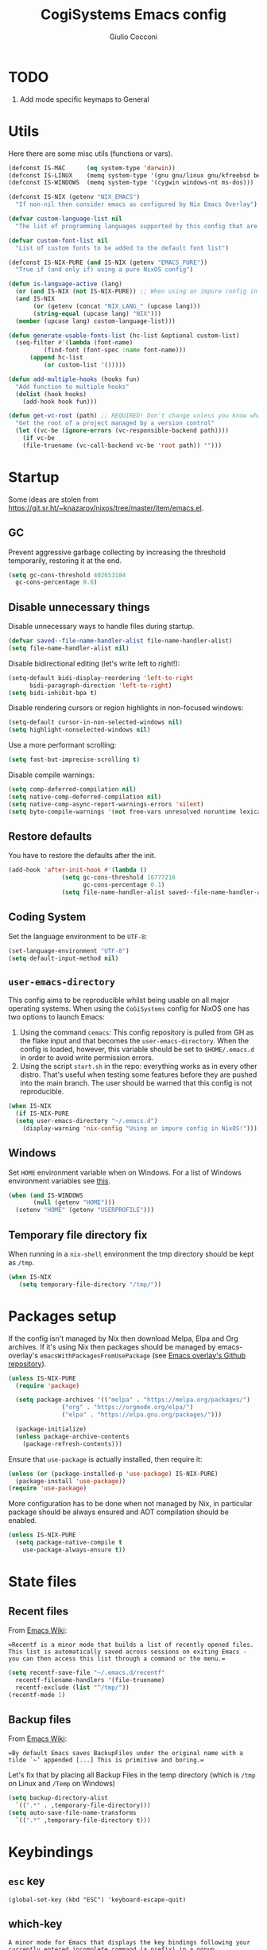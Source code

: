 #+TITLE: CogiSystems Emacs config
#+AUTHOR: Giulio Cocconi
#+EMAIL: coccogiulio8@gmail.com

#+STARTUP: overview
#+PROPERTY: header-args :mkdirp yes
#+auto_tangle: t

* TODO
1. Add mode specific keymaps to General
* Utils
Here there are some misc utils (functions or vars).
#+begin_src emacs-lisp :tangle emacs.d/early-init.el
  (defconst IS-MAC      (eq system-type 'darwin))
  (defconst IS-LINUX    (memq system-type '(gnu gnu/linux gnu/kfreebsd berkeley-unix)))
  (defconst IS-WINDOWS  (memq system-type '(cygwin windows-nt ms-dos)))

  (defconst IS-NIX (getenv "NIX_EMACS")
    "If non-nil then consider emacs as configured by Nix Emacs Overlay")

  (defvar custom-language-list nil
    "The list of programming languages supported by this config that are manually managed  (if `IS-NIX' is non-nil then you can, and actually should, manage your programming languages with nix)")

  (defvar custom-font-list nil
    "List of custom fonts to be added to the default font list")

  (defconst IS-NIX-PURE (and IS-NIX (getenv "EMACS_PURE"))
    "True if (and only if) using a pure NixOS config")

  (defun is-language-active (lang)
    (or (and IS-NIX (not IS-NIX-PURE)) ;; When using an impure config in NixOS all languages are enabled
	(and IS-NIX
	     (or (getenv (concat "NIX_LANG_" (upcase lang)))
		 (string-equal (upcase lang) "NIX")))
	(member (upcase lang) custom-language-list)))

  (defun generate-usable-fonts-list (hc-list &optional custom-list)
    (seq-filter #'(lambda (font-name)
		    (find-font (font-spec :name font-name)))
		(append hc-list
			(or custom-list '()))))

  (defun add-multiple-hooks (hooks fun)
    "Add function to multiple hooks"
    (dolist (hook hooks)
      (add-hook hook fun)))

  (defun get-vc-root (path) ;; REQUIRED! Don't change unless you know what you're doing!!!
    "Get the root of a project managed by a version control"
    (let ((vc-be (ignore-errors (vc-responsible-backend path))))
      (if vc-be
	  (file-truename (vc-call-backend vc-be 'root path)) "")))
#+end_src

* Startup
Some ideas are stolen from https://git.sr.ht/~knazarov/nixos/tree/master/item/emacs.el.

** GC
Prevent aggressive garbage collecting by increasing the threshold temporarily, restoring it at the end.

#+BEGIN_SRC emacs-lisp :tangle emacs.d/early-init.el
  (setq gc-cons-threshold 402653184
	gc-cons-percentage 0.6)
#+END_SRC

** Disable unnecessary things
Disable unnecessary ways to handle files during startup.
#+BEGIN_SRC emacs-lisp :tangle emacs.d/early-init.el
  (defvar saved--file-name-handler-alist file-name-handler-alist)
  (setq file-name-handler-alist nil)
#+END_SRC

Disable bidirectional editing (let's write left to right!):
#+begin_src emacs-lisp :tangle emacs.d/early-init.el
  (setq-default bidi-display-reordering 'left-to-right 
		bidi-paragraph-direction 'left-to-right)
  (setq bidi-inhibit-bpa t)
#+end_src

Disable rendering cursors or region highlights in non-focused windows:
#+begin_src emacs-lisp :tangle emacs.d/early-init.el
  (setq-default cursor-in-non-selected-windows nil)
  (setq highlight-nonselected-windows nil)
#+end_src

Use a more performant scrolling:
#+begin_src emacs-lisp :tangle emacs.d/early-init.el
  (setq fast-but-imprecise-scrolling t)
#+end_src

Disable compile warnings:
#+begin_src emacs-lisp :tangle emacs.d/early-init.el
  (setq comp-deferred-compilation nil)
  (setq native-comp-deferred-compilation nil)
  (setq native-comp-async-report-warnings-errors 'silent)
  (setq byte-compile-warnings '(not free-vars unresolved noruntime lexical make-local))
#+end_src

** Restore defaults
You have to restore the defaults after the init.

#+begin_src emacs-lisp :tangle emacs.d/early-init.el
  (add-hook 'after-init-hook #'(lambda ()
				 (setq gc-cons-threshold 16777216
				       gc-cons-percentage 0.1)
				 (setq file-name-handler-alist saved--file-name-handler-alist)))
#+end_src

** Coding System
Set the language environment to be ~UTF-8~:
#+begin_src emacs-lisp :tangle emacs.d/init.el
  (set-language-environment "UTF-8")
  (setq default-input-method nil)
#+end_src

** ~user-emacs-directory~
This config aims to be reproducible whilst being usable on all major operating systems. When using the ~CoGiSystems~ config for NixOS one has two options to launch Emacs:
1) Using the command ~cemacs~: This config repository is pulled from GH as the flake input and that becomes the ~user-emacs-directory~. When the config is loaded, however, this variable should be set to ~$HOME/.emacs.d~ in order to avoid write permission errors.
2) Using the script ~start.sh~ in the repo: everything works as in every other distro. That's useful when testing some features before they are pushed into the main branch. The user should be warned that this config is not reproducible.
#+begin_src emacs-lisp :tangle emacs.d/init.el
  (when IS-NIX
    (if IS-NIX-PURE
	(setq user-emacs-directory "~/.emacs.d")
      (display-warning 'nix-config "Using an impure config in NixOS!")))
#+end_src

** Windows
Set ~HOME~ environment variable when on Windows. For a list of Windows environment variables see [[https://learn.microsoft.com/en-us/windows/deployment/usmt/usmt-recognized-environment-variables][this]].
#+begin_src emacs-lisp :tangle emacs.d/init.el
  (when (and IS-WINDOWS
	     (null (getenv "HOME")))
    (setenv "HOME" (getenv "USERPROFILE")))
#+end_src

** Temporary file directory fix
When running in a ~nix-shell~ environment the tmp directory should be kept as ~/tmp~.
#+begin_src emacs-lisp :tangle emacs.d/early-init.el
 (when IS-NIX
    (setq temporary-file-directory "/tmp/"))
#+end_src

* Packages setup
If the config isn't managed by Nix then download Melpa, Elpa and Org archives. If it's using Nix then packages should be managed by emacs-overlay's ~emacsWithPackagesFromUsePackage~ (see [[https://github.com/nix-community/emacs-overlay][Emacs overlay's Github repository]]).

#+begin_src emacs-lisp :tangle emacs.d/init.el
  (unless IS-NIX-PURE
    (require 'package)

    (setq package-archives '(("melpa" . "https://melpa.org/packages/")
			     ("org" . "https://orgmode.org/elpa/")
			     ("elpa" . "https://elpa.gnu.org/packages/")))

    (package-initialize)
    (unless package-archive-contents
      (package-refresh-contents)))
#+end_src

Ensure that ~use-package~ is actually installed, then require it:
#+begin_src emacs-lisp :tangle emacs.d/init.el
  (unless (or (package-installed-p 'use-package) IS-NIX-PURE)
    (package-install 'use-package))
  (require 'use-package)
#+end_src

More configuration has to be done when not managed by Nix, in particular package should be always ensured and AOT compilation should be enabled.
#+begin_src emacs-lisp :tangle emacs.d/init.el
  (unless IS-NIX-PURE
    (setq package-native-compile t
	  use-package-always-ensure t))
#+end_src

* State files
** Recent files
From [[https://www.emacswiki.org/emacs/RecentFiles][Emacs Wiki]]:

==Recentf is a minor mode that builds a list of recently opened files. This list is automatically saved across sessions on exiting Emacs - you can then access this list through a command or the menu.==

#+begin_src emacs-lisp :tangle emacs.d/init.el
  (setq recentf-save-file "~/.emacs.d/recentf"
	recentf-filename-handlers '(file-truename)
	recentf-exclude (list "^/tmp/"))
  (recentf-mode 1)
#+end_src

** Backup files
From [[https://www.emacswiki.org/emacs/BackupDirectory][Emacs Wiki]]:

==By default Emacs saves BackupFiles under the original name with a tilde `~’ appended [...] This is primitive and boring.==

Let's fix that by placing all Backup Files in the temp directory (which is ~/tmp~ on Linux and ~/Temp~ on Windows)

#+begin_src emacs-lisp :tangle emacs.d/init.el
  (setq backup-directory-alist
	`((".*" . ,temporary-file-directory)))
  (setq auto-save-file-name-transforms
	`((".*" ,temporary-file-directory t)))
#+end_src

* Keybindings
** ~esc~ key
#+begin_src emacs-lisp emacs.d/init.el
  (global-set-key (kbd "ESC") 'keyboard-escape-quit)
#+end_src

** which-key
=A minor mode for Emacs that displays the key bindings following your currently entered incomplete command (a prefix) in a popup.=
#+begin_src emacs-lisp :tangle emacs.d/init.el
  (use-package which-key
    :init (which-key-mode))
#+end_src

** General
Use ~SPC~ as leader key and ~,~ as local leader (like Spacemacs does). Bind some useful commands.
#+begin_src emacs-lisp :tangle emacs.d/init.el
  (use-package general
    :config
    (general-evil-setup t)

    (general-create-definer leader-key-definer
      :keymaps '(normal insert visual emacs)
      :prefix "SPC"
      :global-prefix "C-SPC")

    (general-create-definer local-leader-key-definer
      :keymaps 'normal
      :prefix ",")
  
    (leader-key-definer
      "SPC" '(execute-extended-command :which-key "execute command")
      "RET" 'browse-url
      "."   'repeat
      "f"   '(:ignore t :which-key "Files")
      "ff"  'find-file
      "b"   '(:ignore t :which-key "Buffers")
      "bk"  'kill-buffer
      "bi"  'ibuffer
      "w"   '(:ignore t :which-key "Windows")
      "ws"  'split-window-below
      "wv"  'split-window-horizontally
      "ww"  '(other-window :which-key "cycle")
      "wk"  'delete-window))
#+end_src

* Appearence
** Disable GUI and bloat
#+begin_src emacs-lisp  :tangle emacs.d/init.el
  (setq inhibit-startup-screen  t
	inhibit-startup-message t
	visible-bell            nil
	use-dialog-box          nil)

  (scroll-bar-mode -1)
  (tool-bar-mode   -1)
  (tooltip-mode    -1)
  (menu-bar-mode   -1)
#+end_src

** Line numbers
Use relative line numbers:
#+begin_src emacs-lisp :tangle emacs.d/init.el
  (setq display-line-numbers-type 'relative)
#+end_src

They should be active when in ~prog-mode~:
#+begin_src emacs-lisp :tangle emacs.d/init.el
  (add-hook 'prog-mode-hook 'display-line-numbers-mode)
#+end_src

** Tiling WM fix
Emacs will, by default, size its window by charactes, since this usually doesn't fit to an exact pixel size, it might cause Tiling WMs to display unnecessary gaps. Let's fix it!
#+begin_src emacs-lisp :tangle emacs.d/init.el
  (setq frame-resize-pixelwise t)
#+end_src

** Highlighters
*** hl-todo
Use ~hl-todo~ to highlight certain comment's tags, enable it in ~prog-mode~ and ~org-mode~.
#+begin_src emacs-lisp :tangle emacs.d/init.el
  (use-package hl-todo
    :hook ((prog-mode org-mode) . hl-todo-mode))
#+end_src

*** highlight-numbers
Use ~highlight-numbers~ to highlight numbers literals, enable it in ~prog-mode~.
#+begin_src emacs-lisp :tangle emacs.d/init.el
  (use-package highlight-numbers
    :hook (prog-mode . highlight-numbers-mode))
#+end_src

** Fonts & theme

List of supported monospace fonts:
#+begin_src emacs-lisp :tangle emacs.d/init.el
  (defconst USABLE-MONOSPACE-FONTS
    (generate-usable-fonts-list '("Iosevka Nerd Font"
				  "Iosevka NF")))
#+end_src

Set also serif fonts to use with plain-text applications:
#+begin_src emacs-lisp 
  (defconst USABLE-SERIF-FONTS
    (generate-usable-fonts-list '("Cormorant Garamond")))
#+end_src

Set the default one to be the first of the supported.
#+begin_src emacs-lisp :tangle emacs.d/init.el
  (if (null USABLE-MONOSPACE-FONTS)
      (display-warning 'font
		       "No compatible font found, falling back to default!")
    (set-face-attribute 'default nil :font (car USABLE-MONOSPACE-FONTS) :height 130))
#+end_src
Enable ligatures:
#+begin_src emacs-lisp :tangle emacs.d/init.el
  (use-package ligature
    :config
    (ligature-set-ligatures 'prog-mode '("|||>" "<|||" "<==>" "<!--" "####" "~~>" "***" "||=" "||>"
					 ":::" "::=" "=:=" "===" "==>" "=!=" "=>>" "=<<" "=/=" "!=="
					 "!!." ">=>" ">>=" ">>>" ">>-" ">->" "->>" "-->" "---" "-<<"
					 "<~~" "<~>" "<*>" "<||" "<|>" "<$>" "<==" "<=>" "<=<" "<->"
					 "<--" "<-<" "<<=" "<<-" "<<<" "<+>" "</>" "###" "#_(" "..<"
					 "..." "+++" "/==" "///" "_|_" "www" "&&" "^=" "~~" "~@" "~="
					 "~>" "~-" "**" "*>" "*/" "||" "|}" "|]" "|=" "|>" "|-" "{|"
					 "[|" "]#" "::" ":=" ":>" ":<" "$>" "==" "=>" "!=" "!!" ">:"
					 ">=" ">>" ">-" "-~" "-|" "->" "--" "-<" "<~" "<*" "<|" "<:"
					 "<$" "<=" "<>" "<-" "<<" "<+" "</" "#{" "#[" "#:" "#=" "#!"
					 "##" "#(" "#?" "#_" "%%" ".=" ".-" ".." ".?" "+>" "++" "?:"
					 "?=" "?." "??" ";;" "/*" "/=" "/>" "//" "__" "~~" "(*" "*)"
					 "\\\\" "://"))
    (global-ligature-mode t))
#+end_src

Use ~doom-one~ as default theme:
#+begin_src emacs-lisp :tangle emacs.d/init.el
  (use-package doom-themes
    :config
    (load-theme 'doom-one t)

    (doom-themes-visual-bell-config)
    (doom-themes-neotree-config)
    ;; Corrects (and improves) org-mode's native fontification.
    (doom-themes-org-config))
#+end_src

** Window numbers
#+begin_src emacs-lisp :tangle emacs.d/init.el 
  (use-package winum
    :init (winum-mode)
    :config
    (leader-key-definer
      "`" 'winum-select-window-by-number
      "0" 'winum-select-window-0-or-10
      "1" 'winum-select-window-1
      "2" 'winum-select-window-2
      "3" 'winum-select-window-3
      "4" 'winum-select-window-4
      "5" 'winum-select-window-5
      "6" 'winum-select-window-6
      "7" 'winum-select-window-7
      "8" 'winum-select-window-8
      "9" 'winum-select-window-9))
#+end_src

** Misc
Set CogiSystems scratch message:
#+begin_src emacs-lisp :tangle emacs.d/init.el
  (setq initial-scratch-message (purecopy "\
  ;; CoGiSystems Emacs
  ;; Remember to have fun :)

  "))
#+end_src

In ~prog-mode~ there should be autoparens, whilst in ~org-mode~ and ~text-mode~ visual-line-mode should be enabled (in order not to truncate lines).

#+begin_src emacs-lisp :tangle emacs.d/init.el
  (add-hook 'prog-mode-hook 'electric-pair-mode)
  (add-multiple-hooks '(org-mode-hook text-mode-hook) 'visual-line-mode)
#+end_src

Add icons:
#+begin_src emacs-lisp :tangle emacs.d/init.el
  (use-package all-the-icons
    :if (display-graphic-p))
#+end_src

Show color for hex values [#cc2784]:
#+begin_src emacs-lisp :tangle emacs.d/init.el
  (use-package rainbow-mode
    :hook org-mode prog-mode)
#+end_src

I'm a confident person:
#+begin_src emacs-lisp :tangle emacs.d/init.el
  (fset 'yes-or-no-p 'y-or-n-p)
#+end_src

Ask for confirmation when killing emacs:
#+begin_src emacs-lisp :tangle emacs.d/init.el
  (setq confirm-kill-emacs #'(lambda (&rest _)
			       (y-or-n-p "Do you really want to kill me?!?")))
#+end_src

* Eshell
** When your time has come!
When Eshell is killed, delete its window (unless it's the only one):
#+begin_src emacs-lisp :tangle emacs.d/init.el
  (advice-add 'eshell-life-is-too-much
	      :after #'(lambda ()
			 (unless (one-window-p)
			   (delete-window))))
#+end_src

** Split eshell
#+begin_src emacs-lisp :tangle emacs.d/init.el
  (defun split-eshell ()
    "Create a split window below the current one, with an eshell"
    (interactive)
    (select-window (split-window-below))
    (eshell))
#+end_src

Add a shortcut to call ~split-eshell~ using the leader key:
#+begin_src emacs-lisp :tangle emacs.d/init.el
  (leader-key-definer
    "'" 'split-eshell)
#+end_src

** Aliases
Set handy aliases & functions:
#+begin_src emacs-lisp :tangle emacs.d/init.el
  (mapc (lambda (alias) (defalias (car alias) (cdr alias)))
	'((eshell/ffow . find-file-other-window)))

  (defun eshell/ff (path)
    (eshell-life-is-too-much)
    (find-file path))
#+end_src

* Packages
** Vertico, Consult, Marginalia
#+begin_src emacs-lisp :tangle emacs.d/init.el
  (use-package vertico
    :init (vertico-mode))

  (use-package marginalia
    :init (marginalia-mode))

  (use-package all-the-icons-completion
    :after (marginalia)
    :init (all-the-icons-completion-mode)
    :hook (marginalia-mode-hook . all-the-icons-completion-marginalia-setup))

  (use-package consult)
  (use-package embark)
  (use-package embark-consult)
#+end_src

** Flycheck
#+begin_src emacs-lisp :tangle emacs.d/init
  (use-package flycheck
    :init (global-flycheck-mode))
#+end_src

** Evil
Emulate vim bindings in Emacs, set ~evil-want-keybinding~ to ~nil~ for [[https://github.com/emacs-evil/evil-collection/issues/60][this issue]] and fix the initial state for some /unusual/ modes.

#+begin_src emacs-lisp :tangle emacs.d/init.el
  (use-package evil
    :init
    (setq evil-want-keybinding nil)
    :config
    (evil-mode 1)
    (dolist (lst '((special-mode . motion)
		   (tetris-mode  . emacs)))
      (evil-set-initial-state (car lst) (cdr lst))))
#+end_src

Add evil collection:
#+begin_src emacs-lisp :tangle emacs.d/init.el
  (use-package evil-collection
    :after evil
    :init (evil-collection-init))
#+end_src

** Org
*** Org Packages
Use org with [[https://orgmode.org/manual/Structure-Templates.html][tempo]]:
#+begin_src emacs-lisp :tangle emacs.d/init.el
  (use-package org
    :config
    (require 'org-tempo)
    (add-to-list 'org-structure-template-alist '("el" . "src emacs-lisp"))
    (setq org-hide-emphasis-markers t))
#+end_src

Use ~org-auto-tangle~ in order to automatically tangle org files on save:
#+begin_src emacs-lisp :tangle emacs.d/init.el
  (use-package org-auto-tangle
    :after org
    :hook (org-mode . org-auto-tangle-mode))
#+end_src

Use ~org-reveal~ in order to create beautiful HTML slides:
#+begin_src emacs-lisp :tangle emacs.d/init.el
  (use-package ox-reveal
    :after org
    :config
    (setq org-reveal-root "https://cdn.jsdelivr.net/npm/reveal.js@5.1.0/"))
#+end_src


Use ~org-latex-preview~ in order to automatically preview latex snips:
#+begin_src emacs-lisp
  (use-package latex-preview
    :after org
    :ensure t
    :config (add-hook 'org-mode-hook 'latex-preview-enable))
#+end_src

*** Org Appearence
Use ~org-appear~ in order to toggle visibility of hidden elements:
#+begin_src emacs-lisp :tangle emacs.d/init.el
  (use-package org-appear
    :after org
    :hook (org-mode . org-appear-mode))
#+end_src

Use ~org-modern~ to beautify org documents:
#+begin_src emacs-lisp :tangle emacs.d/init.el
  (use-package org-modern
    :after org
    :hook (org-mode . org-modern-mode))
#+end_src

*** Misc
When using ~org-edit-special~ in order to edit a src block the function ~evil-write~ should return to the main buffer saving changes to region, whilst ~evil-quit~ should abort:
#+begin_src emacs-lisp :tangle emacs.d/init.el
  (defun org-src-around (fun-to-call)
    (apply-partially
     #'(lambda (fun-to-call fun &rest args)
	 (if org-src-mode
	     (funcall fun-to-call)
	   (apply fun args)))
     fun-to-call))

  (advice-add 'evil-write
	      :around (org-src-around #'org-edit-src-exit))

  (advice-add 'evil-quit
	      :around (org-src-around #'org-edit-src-abort))
#+end_src

** Magit
Enable magit if not using windows
#+begin_src emacs-lisp :tangle emacs.d/init.el
  (unless IS-WINDOWS
    (use-package magit))
#+end_src

** Company
#+begin_src emacs-lisp :tangle emacs.d/init.el
  (use-package company
    :init (global-company-mode))

  (use-package company-quickhelp
    :init (company-quickhelp-mode))
#+end_src

** Helpful
#+begin_src emacs-lisp :tangle emacs.d/init.el
  (use-package helpful)
#+end_src

** TRAMP
#+begin_src emacs-lisp :tangle emacs.d/init.el
  (use-package tramp)
#+end_src

** Direnv
#+begin_src emacs-lisp :tangle emacs.d/init.el
  (use-package direnv
    :config
    (direnv-mode)
    (add-hook 'eshell-directory-change-hook
	      #'direnv-update-directory-environment))
#+end_src

** Languages
*** Nix
#+begin_src emacs-lisp :tangle emacs.d/init.el
  (when (is-language-active "nix")
    (use-package nix-mode
      :mode "\\.nix\\'"))
#+end_src

*** CPP
#+begin_src emacs-lisp :tangle emacs.d/init.el
  (when (is-language-active "cpp")
    (use-package cmake-mode
      :mode "CMakeLists.txt"))
#+end_src

*** Common Lisp
#+begin_src emacs-lisp :tangle emacs.d/init.el
  (when (is-language-active "clisp")
    (use-package slime
      :commands slime-mode
      :config (setq inferior-lisp-program "sbcl")))
#+end_src

*** Latex
#+begin_src emacs-lisp :tangle emacs.d/init.el
  (when (is-language-active "latex")
    (use-package auctex
      :mode "\\.tex\\'"))
#+end_src

*** Haskell
#+begin_src emacs-lisp :tangle emacs.d/init.el
  (when (is-language-active "haskell")
    (use-package "haskell-mode"
      :mode "\\.hs\\'"))
#+end_src

*** Python
#+begin_src emacs-lisp :tangle emacs.d/init.el 
    (when (is-language-active "python")
      (use-package elpy)
      :init (elpy-enable))
#+end_src

*** Lua
#+begin_src emacs-lisp :tangle emacs.d/init.el
    (when (is-language-active "lua")
      (use-package lua-mode))
#+end_src
*** Web Development & Co
#+begin_src emacs-lisp :tangle emacs.d/init.el
  (use-package js2-mode)
  (use-package web-mode)
#+end_src

